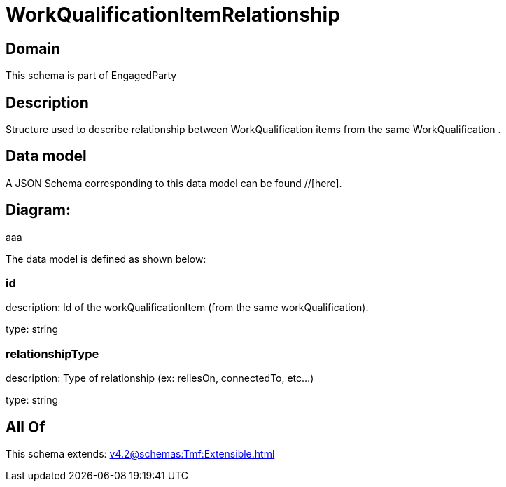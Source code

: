 = WorkQualificationItemRelationship

[#domain]
== Domain

This schema is part of EngagedParty

[#description]
== Description
Structure used to describe relationship between WorkQualification items from the same WorkQualification .


[#data_model]
== Data model

A JSON Schema corresponding to this data model can be found //[here].

== Diagram:
aaa

The data model is defined as shown below:


=== id
description: Id of the workQualificationItem (from the same workQualification).

type: string


=== relationshipType
description: Type of relationship (ex: reliesOn, connectedTo, etc...)

type: string


[#all_of]
== All Of

This schema extends: xref:v4.2@schemas:Tmf:Extensible.adoc[]
